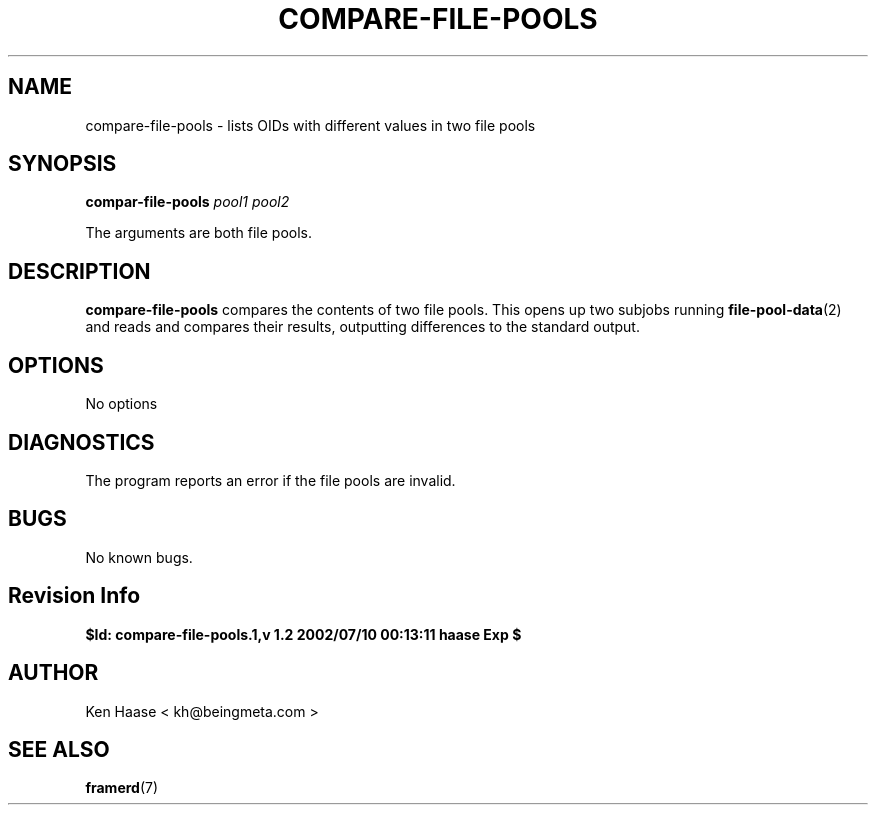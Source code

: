 .\" Process this file with
.\" groff -man -Tascii fdscript.1
.\"
.TH COMPARE-FILE-POOLS 1 "MARCH 2002" FramerD "FramerD Documentation"
.SH NAME
compare-file-pools \- lists OIDs with different values in two file pools
.SH SYNOPSIS
.B compar-file-pools
.I pool1 pool2

The arguments are both file pools.
.SH DESCRIPTION
.B  compare-file-pools
compares the contents of two file pools.  This opens up two subjobs running
.BR file-pool-data (2) 
and reads and compares their results, outputting differences to the standard
output.
.SH OPTIONS
No options
.SH DIAGNOSTICS
The program reports an error if the file pools are invalid.
.SH BUGS
No known bugs.
.SH Revision Info
.B $Id: compare-file-pools.1,v 1.2 2002/07/10 00:13:11 haase Exp $
.SH AUTHOR
Ken Haase < kh@beingmeta.com >
.SH "SEE ALSO"
.BR framerd (7)


